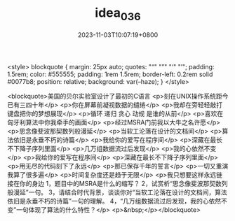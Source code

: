 #+TITLE: idea_036
#+DATE: 2023-11-03T10:07:19+0800
#+draft: false

<style>
blockquote {
    margin: 25px auto;
    quotes: "“" "”" "‘" "’";
    padding: 1.5rem;
    color: #555555;
    padding: 1rem 1.5rem;
    border-left: 0.2rem solid #0077b8;
    position: relative;
    background: var(--haze);
}
</style>

<blockquote>美国的贝尔实验室设计了最初的C语言
<p>刻在UNIX操作系统距今已有三四十年</p>
<p>你在屏幕前凝视数据的缱绻</p>
<p>我却在旁轻轻敲打键盘把你的梦想展现</p>
<p>循环 递归 贪心 动规 是谁的从前</p>
<p>喜欢在匈牙利算法中你我牵手的画面</p>
<p>经过MSRA门前我以大牛之名许愿</p>
<p>思念像斐波那契数列般漫延</p>
<p>当软工沦落在设计的文档间</p>
<p>算法依旧是永垂不朽的诗篇</p>
<p>我给你的爱写在程序间</p>
<p>深藏在最长不下降子序列里面</p>
<p>几万组数据流过后发现</p>
<p>我的心依然不变</p>
<p>我给你的爱写在程序间</p>
<p>深藏在最长不下降子序列里面</p>
<p>用无尽的代码刻下了永远</p>
<p>那已保存千年的誓言</p>
<p>一切又重演我算了很多遍</p>
<p>时间复杂度还是趋于无限</p>
<p>我只想要这样永远链接在你的身边
1，题目中的MSRA是什么的缩写？
2，试赏析“思念像斐波那契数列般漫延”一句。
3，请结合时代背景，谈谈你对“当软工沦落在设计的文档间，算法依旧是永垂不朽的诗篇”一句的理解。
4，“几万组数据流过后发现，我的心依然不变”一句体现了算法的什么特性？</p>
<p>&nbsp;</p></blockquote>


